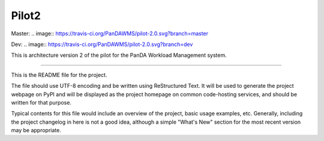 Pilot2
======
Master: .. image:: https://travis-ci.org/PanDAWMS/pilot-2.0.svg?branch=master

Dev: .. image:: https://travis-ci.org/PanDAWMS/pilot-2.0.svg?branch=dev

This is architecture version 2 of the pilot for the PanDA Workload Management
system.

----

This is the README file for the project.

The file should use UTF-8 encoding and be written using ReStructured Text. It
will be used to generate the project webpage on PyPI and will be displayed as
the project homepage on common code-hosting services, and should be written for
that purpose.

Typical contents for this file would include an overview of the project, basic
usage examples, etc. Generally, including the project changelog in here is not
a good idea, although a simple "What's New" section for the most recent version
may be appropriate.
